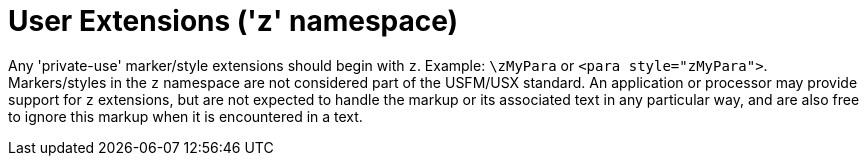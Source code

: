 = User Extensions ('z' namespace)
ifndef::localdir[]
:source-highlighter: rouge
:localdir: ../
endif::[]
:imagesdir: {localdir}/images

Any 'private-use' marker/style extensions should begin with `+z+`. Example: `+\zMyPara+` or `+<para style="zMyPara">+`. Markers/styles in the `+z+` namespace are not considered part of the USFM/USX standard. An application or processor may provide support for `+z+` extensions, but are not expected to handle the markup or its associated text in any particular way, and are also free to ignore this markup when it is encountered in a text.
